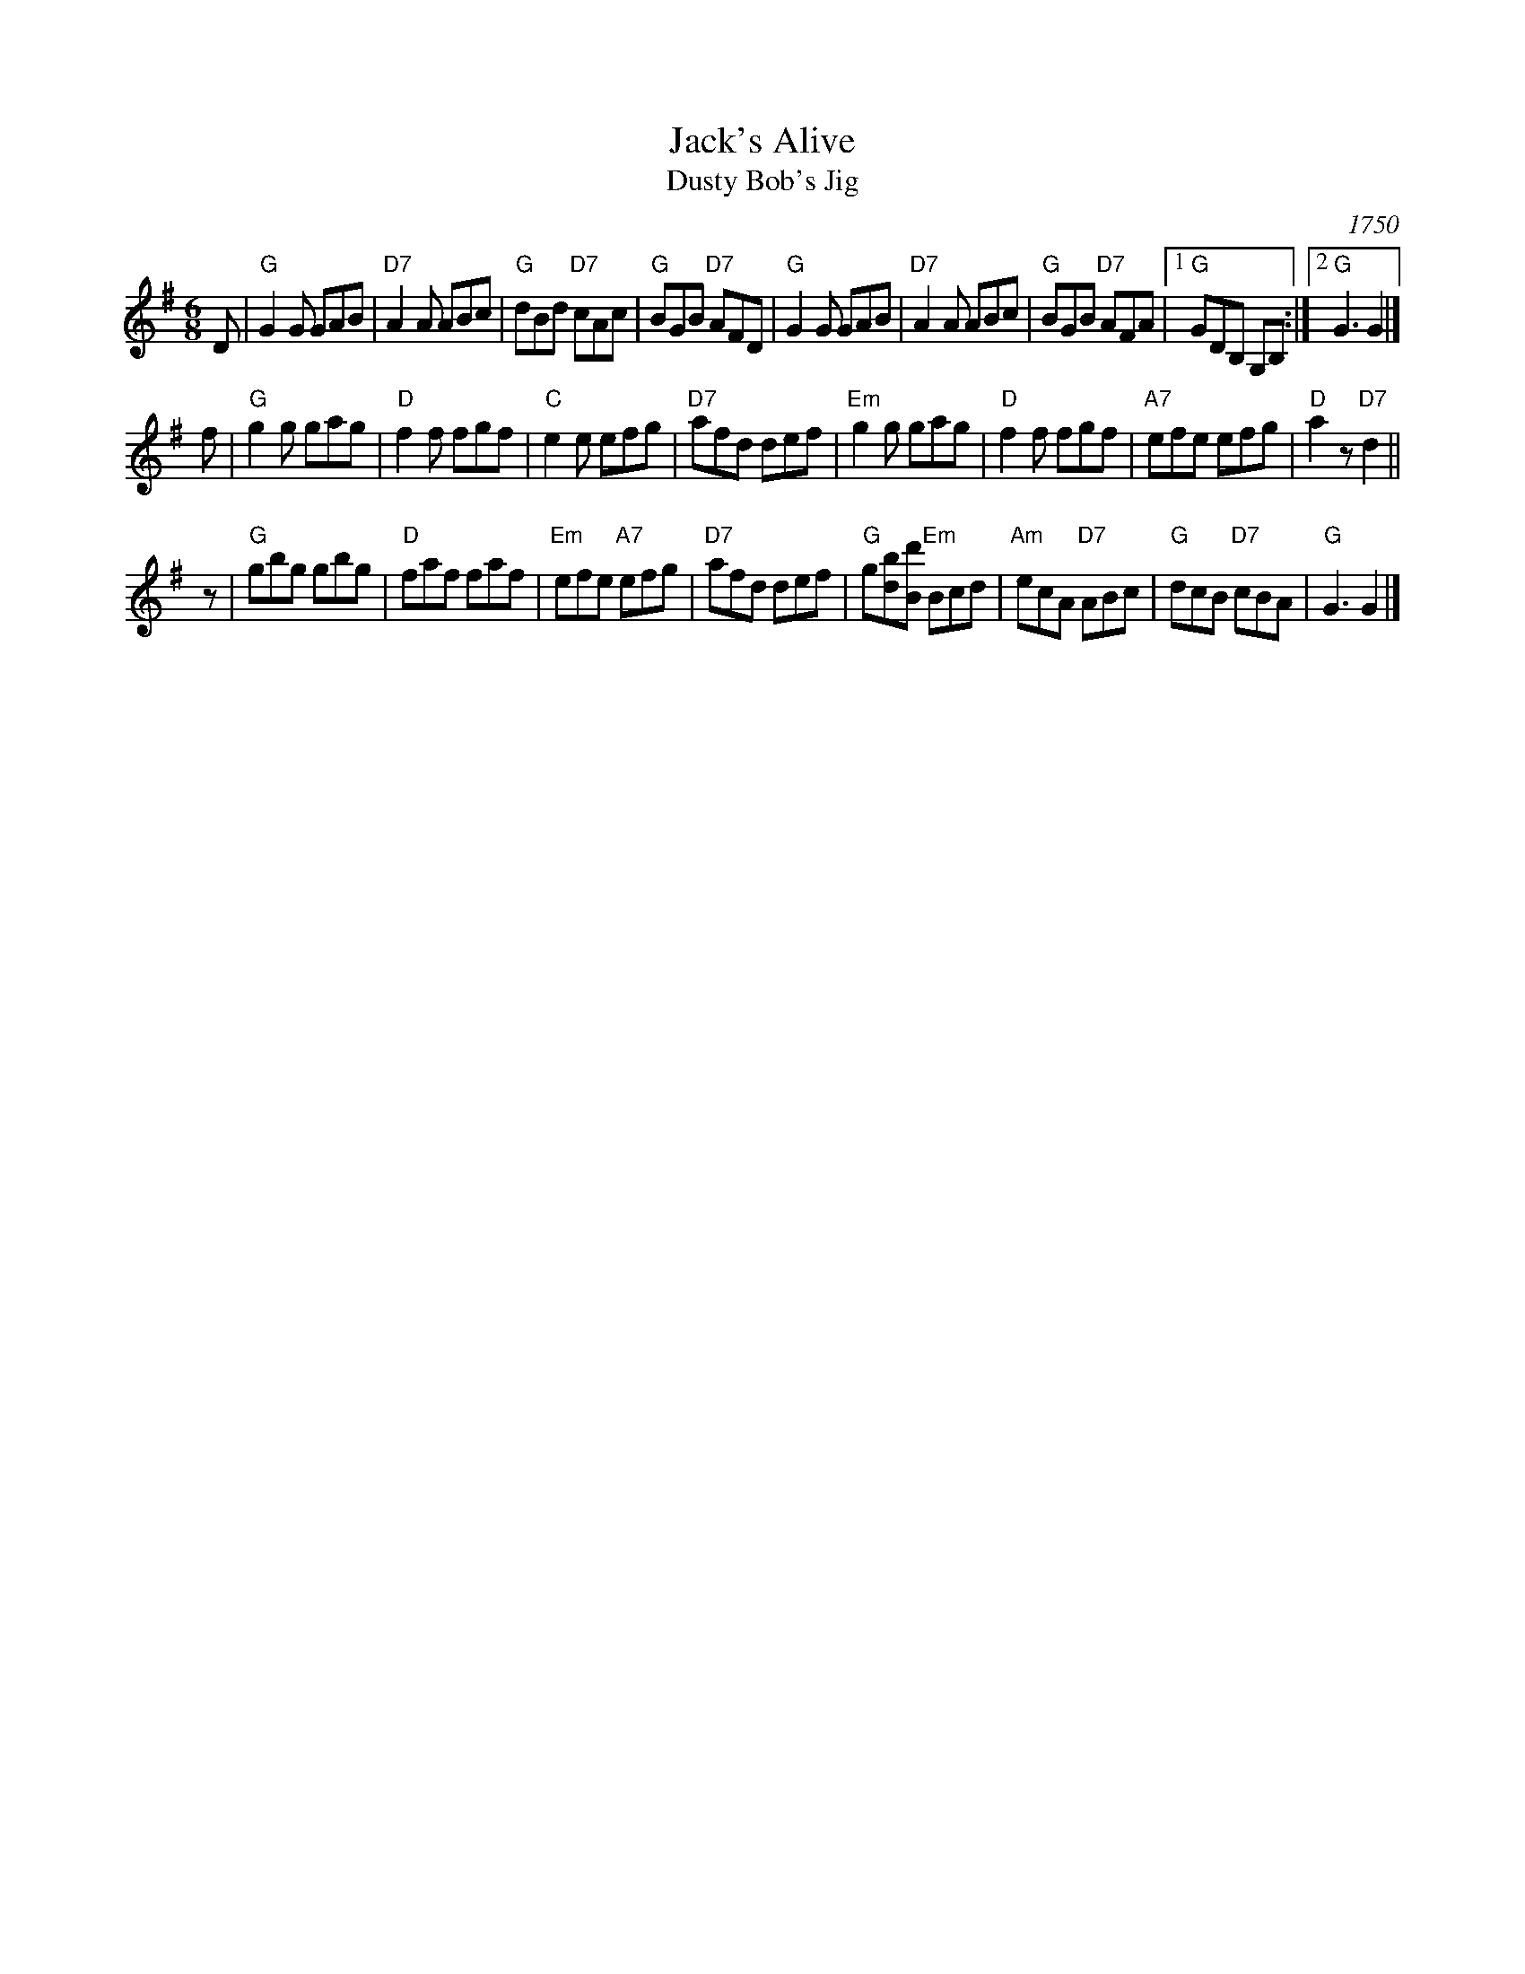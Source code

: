 X: 2903
T: Jack's Alive
T: Dusty Bob's Jig
O: 1750
R: jig
B: RSCDS 29-3
B: Rutherford "Choice Collection of Sixty of the Most Celebrated Country Dances", London, 1750, p.17
B: William Vickers' 1770 music manuscript (Northumberland)
Z: 1997 by John Chambers <jc:trillian.mit.edu>
M: 6/8
L: 1/8
K: G
D \
| "G"G2G GAB | "D7"A2A ABc | "G"dBd "D7"cAc | "G"BGB "D7"AFD \
| "G"G2G GAB | "D7"A2A ABc | "G"BGB "D7"AFA |1 "G"GDB, G,B, :|2 "G"G3 G2 |]
f \
| "G"g2g gag | "D"f2f fgf | "C"e2e efg | "D7"afd def \
| "Em"g2g gag  | "D"f2f fgf | "A7"efe efg | "D"a2z "D7"d2 ||
z \
| "G"gbg gbg | "D"faf faf | "Em"efe "A7"efg | "D7"afd def \
| "G"g[bd][d'B] "Em"Bcd | "Am"ecA "D7"ABc | "G"dcB "D7"cBA | "G"G3 G2 |]

